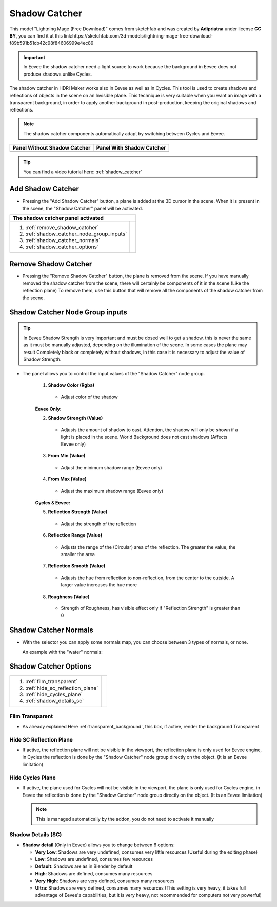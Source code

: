 .. _shadow_catcher:

Shadow Catcher
==============


.. Figure:: _static/_images/shadow_catcher/shadow_catcher_800x300.png
            :align: center

This model "Lightning Mage (Free Download)" comes from sketchfab and was created by **Adipriatna** under license **CC BY**,
you can find it at this link:https://sketchfab.com/3d-models/lightning-mage-free-download-f89b591b51cb42c98f84606999e4ec89


.. Important:: In Eevee the shadow catcher need a light source to work because the background in Eevee does not produce shadows
               unlike Cycles.

The shadow catcher in HDRi Maker works also in Eevee as well as in Cycles.
This tool is used to create shadows and reflections of objects in the scene on an Invisible plane.
This technique is very suitable when you want an image with a transparent background, in order to apply another background
in post-production, keeping the original shadows and reflections.

.. Note:: The shadow catcher components automatically adapt by switching between Cycles and Eevee.

.. |sc_i| image:: _static/_images/shadow_catcher/shadow_catcher_panel_inactive_01.png
              :width: 400
              :alt: Shadow Catcher Panel Inactive

.. |sc_a| image:: _static/_images/shadow_catcher/shadow_catcher_panel_active_01.png
                :width: 400
                :alt: Shadow Catcher Panel Active


+------------------------------------+------------------------------------+
|  **Panel Without Shadow Catcher**  |  **Panel With Shadow Catcher**     |
+------------------------------------+------------------------------------+
| |sc_i|                             | |sc_a|                             |
+------------------------------------+------------------------------------+


.. Tip::
    You can find a video tutorial here: :ref:`shadow_catcher`


Add Shadow Catcher
------------------

- Pressing the "Add Shadow Catcher" button, a plane is added at the 3D cursor in the scene.
  When it is present in the scene, the "Shadow Catcher" panel will be activated.

.. image:: _static/_images/shadow_catcher/shadow_catcher_plane_eevee_01.png
              :width: 800
              :alt: Shadow Catcher Panel Active



.. |sc_p_legenda| image:: _static/_images/shadow_catcher/shadow_catcher_panel_legenda_01.png
                      :width: 800
                      :alt: Shadow Catcher Panel Legenda


+--------------------------------------------+-------------------------------------------------------------------------+
|   **The shadow catcher panel activated**                                                                             |
+--------------------------------------------+-------------------------------------------------------------------------+
| 1. :ref:`remove_shadow_catcher`            | |sc_p_legenda|                                                          |
| 2. :ref:`shadow_catcher_node_group_inputs` |                                                                         |
| 3. :ref:`shadow_catcher_normals`           |                                                                         |
| 4. :ref:`shadow_catcher_options`           |                                                                         |
+--------------------------------------------+-------------------------------------------------------------------------+



.. _remove_shadow_catcher:

Remove Shadow Catcher
---------------------

- Pressing the "Remove Shadow Catcher" button, the plane is removed from the scene.
  If you have manually removed the shadow catcher
  from the scene, there will certainly be components of it in the scene (Like the reflection plane)
  To remove them, use this button that will remove all the components of the shadow catcher from the scene.

.. _shadow_catcher_node_group_inputs:

Shadow Catcher Node Group inputs
--------------------------------

.. Tip:: In Eevee Shadow Strength is very important and must be dosed well to get a shadow, this is never the same
         as it must be manually adjusted, depending on the illumination of the scene. In some cases the plane
         may result Completely black or completely without shadows, in this case it is necessary to adjust the
         value of Shadow Strength.

- The panel allows you to control the input values of the "Shadow Catcher" node group.

    1. **Shadow Color  (Rgba)**

     - Adjust color of the shadow

    **Eevee Only:**

    2. **Shadow Strength  (Value)**

     - Adjusts the amount of shadow to cast. Attention, the shadow will only be shown if a light is placed in the scene. World Background does not cast shadows (Affects Eevee only)

    3. **From Min  (Value)**

     - Adjust the minimum shadow range (Eevee only)

    4. **From Max  (Value)**

     - Adjust the maximum shadow range (Eevee only)

    **Cycles & Eevee:**

    5. **Reflection Strength  (Value)**

     - Adjust the strength of the reflection

    6. **Reflection Range  (Value)**

     - Adjusts the range of the (Circular) area of the reflection. The greater the value, the smaller the area

    7. **Reflection Smooth  (Value)**

     - Adjusts the hue from reflection to non-reflection, from the center to the outside. A larger value increases the hue more

    8. **Roughness  (Value)**

     - Strength of Roughness, has visible effect only if "Reflection Strength" is greater than 0


.. _shadow_catcher_normals:

Shadow Catcher Normals
----------------------

- With the selector you can apply some normals map, you can choose between 3 types of normals, or none.

  An example with the "water" normals:

  .. image:: _static/_images/shadow_catcher/shadow_catcher_water_plane_eevee_01.png
              :width: 600
              :alt: Shadow Catcher Normals Water


.. _shadow_catcher_options:

Shadow Catcher Options
----------------------

.. |sc_p_options| image:: _static/_images/shadow_catcher/shadow_catcher_options_01.png
                      :width: 800
                      :alt: Shadow Catcher Options

+------------------------------------+---------------------------------------------------------------------------------+
| 1. :ref:`film_transparent`         |                                                                                 |
| 2. :ref:`hide_sc_reflection_plane` |              |sc_p_options|                                                     |
| 3. :ref:`hide_cycles_plane`        |                                                                                 |
| 4. :ref:`shadow_details_sc`        |                                                                                 |
+------------------------------------+---------------------------------------------------------------------------------+


.. _film_transparent:

Film Transparent
****************

- As already explained Here :ref:`transparent_background`, this box, if active, render the background Transparent

.. _hide_sc_reflection_plane:

Hide SC Reflection Plane
************************

- If active, the reflection plane will not be visible in the viewport, the reflection plane is only used for Eevee engine,
  in Cycles the reflection is done by the "Shadow Catcher" node group directly on the object. (It is an Eevee limitation)

.. _hide_cycles_plane:

Hide Cycles Plane
*****************

- If active, the plane used for Cycles will not be visible in the viewport, the plane is only used for Cycles engine,
  in Eevee the reflection is done by the "Shadow Catcher" node group directly on the object. (It is an Eevee limitation)

  .. Note:: This is managed automatically by the addon, you do not need to activate it manually


.. _shadow_details_sc:

Shadow Details (SC)
*******************

- **Shadow detail** (Only in Eevee) allows you to change between 6 options:


  - **Very Low**: Shadows are very undefined, consumes very little resources (Useful during the editing phase)

  - **Low**: Shadows are undefined, consumes few resources

  - **Default**: Shadows are as in Blender by default

  - **High**: Shadows are defined, consumes many resources

  - **Very High**: Shadows are very defined, consumes many resources

  - **Ultra**: Shadows are very defined, consumes many resources (This setting is very heavy, it takes full advantage of Eevee's capabilities, but it is very heavy, not recommended for computers not very powerful)










